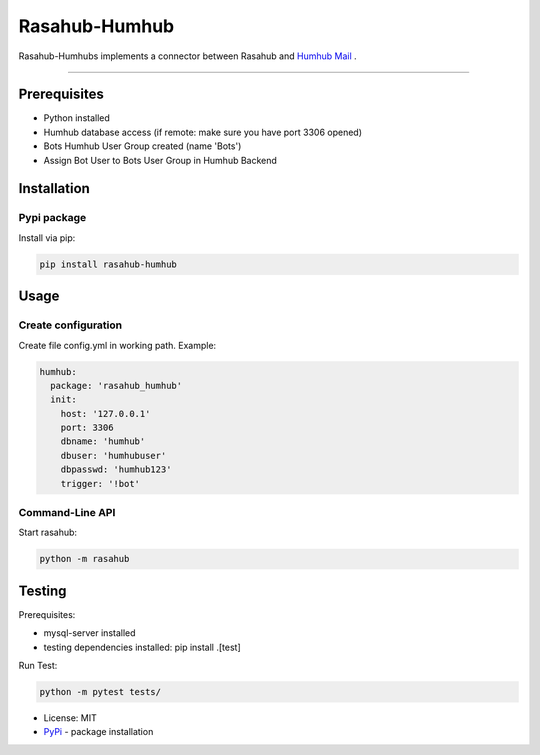 ==============
Rasahub-Humhub
==============

.. image:: https://travis-ci.org/frommie/rasahub-humhub.svg?branch=master
    :target: https://travis-ci.org/frommie/rasahub-humhub

Rasahub-Humhubs implements a connector between Rasahub and `Humhub`_ `Mail`_ .

----

Prerequisites
=============

* Python installed
* Humhub database access (if remote: make sure you have port 3306 opened)
* Bots Humhub User Group created (name 'Bots')
* Assign Bot User to Bots User Group in Humhub Backend

Installation
============

Pypi package
------------

Install via pip:

.. code-block:: bash

  pip install rasahub-humhub


Usage
=====

Create configuration
--------------------

Create file config.yml in working path. Example:

.. code-block:: yaml

  humhub:
    package: 'rasahub_humhub'
    init:
      host: '127.0.0.1'
      port: 3306
      dbname: 'humhub'
      dbuser: 'humhubuser'
      dbpasswd: 'humhub123'
      trigger: '!bot'


Command-Line API
----------------

Start rasahub:

.. code-block:: bash

  python -m rasahub


Testing
=======

Prerequisites:

* mysql-server installed
* testing dependencies installed: pip install .[test]

Run Test:

.. code-block:: python

  python -m pytest tests/



* License: MIT
* `PyPi`_ - package installation

.. _Humhub: https://www.humhub.org/de/site/index
.. _Mail: https://github.com/humhub/humhub-modules-mail
.. _PyPi: https://pypi.python.org/pypi/rasahub
